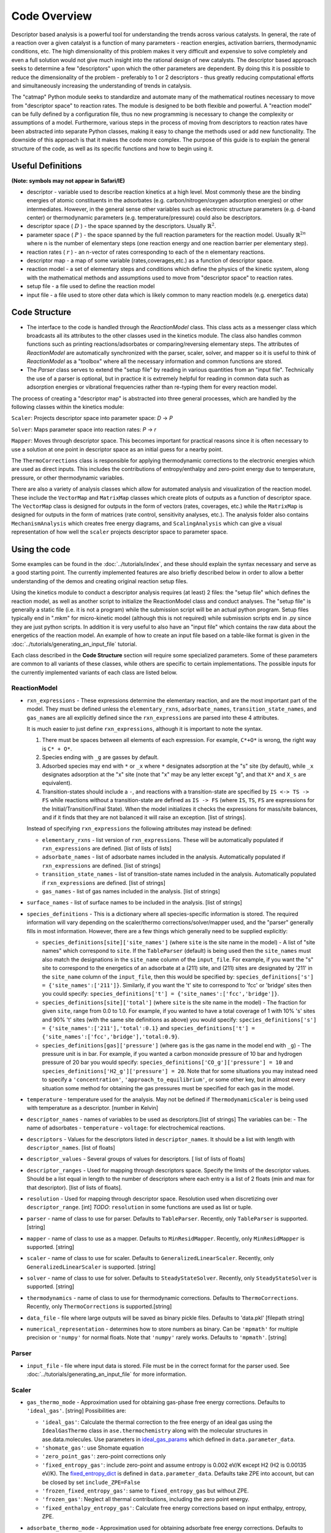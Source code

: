 Code Overview
=============

Descriptor based analysis is a powerful tool for understanding the
trends across various catalysts. In general, the rate of a reaction over
a given catalyst is a function of many parameters - reaction energies,
activation barriers, thermodynamic conditions, etc. The high
dimensionality of this problem makes it very difficult and expensive to
solve completely and even a full solution would not give much insight
into the rational design of new catalysts. The descriptor based approach
seeks to determine a few "descriptors" upon which the other parameters
are dependent. By doing this it is possible to reduce the dimensionality
of the problem - preferably to 1 or 2 descriptors - thus greatly
reducing computational efforts and simultaneously increasing the
understanding of trends in catalysis.

The "catmap" Python module seeks to standardize and automate many of the
mathematical routines necessary to move from "descriptor space" to
reaction rates. The module is designed to be both flexible and powerful.
A "reaction model" can be fully defined by a configuration file, thus no
new programming is necessary to change the complexity or assumptions of
a model. Furthermore, various steps in the process of moving from
descriptors to reaction rates have been abstracted into separate Python
classes, making it easy to change the methods used or add new
functionality. The downside of this approach is that it makes the code
more complex. The purpose of this guide is to explain the general
structure of the code, as well as its specific functions and how to
begin using it.

Useful Definitions
------------------

**(Note: symbols may not appear in Safari/IE)**

- descriptor - variable used to describe reaction kinetics at a high
  level. Most commonly these are the binding energies of atomic
  constituents in the adsorbates (e.g. carbon/nitrogen/oxygen adsorption
  energies) or other intermediates. However, in the general sense other
  variables such as electronic structure parameters (e.g. d-band center)
  or thermodynamic parameters (e.g. temperature/pressure) could also be
  descriptors.
- descriptor space ( :math:`D` ) - the space spanned by the
  descriptors. Usually :math:`\mathbb{R}^2`.
- parameter space ( :math:`P` ) - the space spanned
  by the full reaction parameters for the reaction model. Usually :math:`\mathbb{R}^{2n}`
  where n is the number of elementary steps (one reaction energy and one
  reaction barrier per elementary step).
- reaction rates ( :math:`r` ) - an n-vector of rates corresponding to each of the n
  elementary reactions.  
- descriptor map - a map of some variable (rates,coverages,etc.) as a
  function of descriptor space. 
- reaction model - a set of elementary steps and conditions which define the
  physics of the kinetic system, along with the mathematical methods and
  assumptions used to move from "descriptor space" to reaction rates. 
- setup file - a file used to define the reaction model 
- input file - a file used to store other data which is likely common to many
  reaction models (e.g. energetics data)

Code Structure
--------------

-  The interface to the code is handled through the *ReactionModel*
   class. This class acts as a messenger class which broadcasts all its
   attributes to the other classes used in the kinetics module. The
   class also handles common functions such as printing
   reactions/adsorbates or comparing/reversing elementary steps. The
   attributes of *ReactionModel* are automatically synchronized with the
   parser, scaler, solver, and mapper so it is useful to think of
   *ReactionModel* as a "toolbox" where all the necessary information
   and common functions are stored.

-  The *Parser* class serves to extend the "setup file" by reading in
   various quantities from an "input file". Technically the use of a parser
   is optional, but in practice it is extremely helpful for reading in
   common data such as adsorption energies or vibrational frequencies
   rather than re-typing them for every reaction model.

The process of creating a "descriptor map" is abstracted into three
general processes, which are handled by the following classes within the
kinetics module:

``Scaler``: Projects descriptor space into parameter space: *D* → *P*

``Solver``: Maps parameter space into reaction rates: *P* → *r*

``Mapper``: Moves through descriptor space. This becomes important for
practical reasons since it is often necessary to use a solution at one
point in descriptor space as an initial guess for a nearby point.

The ``ThermoCorrections`` class is responsible for applying thermodynamic
corrections to the electronic energies which are used as direct inputs.
This includes the contributions of entropy/enthalpy and zero-point
energy due to temperature, pressure, or other thermodynamic variables.

There are also a variety of analysis classes which allow for automated
analysis and visualization of the reaction model. These include the
``VectorMap`` and ``MatrixMap`` classes which create plots of outputs as a
function of descriptor space. The ``VectorMap`` class is designed for
outputs in the form of vectors (rates, coverages, etc.) while the
``MatrixMap`` is designed for outputs in the form of matrices (rate
control, sensitivity analyses, etc.). The analysis folder also contains
``MechanismAnalysis`` which creates free energy diagrams, and
``ScalingAnalysis`` which can give a visual representation of how well the
``scaler`` projects descriptor space to parameter space.

Using the code
--------------

Some examples can be found in the :doc:`../tutorials/index`, and
these should explain the syntax necessary and serve as a good starting
point. The currently implemented features are also briefly described
below in order to allow a better understanding of the demos and creating
original reaction setup files.

Using the kinetics module to conduct a descriptor analysis requires (at
least) 2 files: the "setup file" which defines the reaction model, as
well as another script to initialize the ReactionModel class and conduct
analyses. The "setup file" is generally a static file (i.e. it is not a
program) while the submission script will be an actual python program.
Setup files typically end in ".mkm" for micro-kinetic model (although
this is not required) while submission scripts end in .py since they are
just python scripts. In addition it is very useful to also have an
"input file" which contains the raw data about the energetics of the
reaction model. An example of how to create an input file based on a
table-like format is given in the :doc:`../tutorials/generating_an_input_file` tutorial.

Each class described in the **Code Structure** section will require some
specialized parameters. Some of these parameters are common to all
variants of these classes, while others are specific to certain
implementations. The possible inputs for the currently implemented
variants of each class are listed below.

ReactionModel
^^^^^^^^^^^^^

-  ``rxn_expressions`` - These expressions determine the elementary
   reaction, and are the most important part of the model. They must
   be defined unless the ``elementary_rxns``, ``adsorbate_names``,
   ``transition_state_names``, and ``gas_names`` are all explicitly
   defined since the ``rxn_expressions`` are parsed into these 4
   attributes.

   It is much easier to just define ``rxn_expressions``,
   although it is important to note the syntax.

   1. There must be spaces between all elements of each expression.
      For example, ``C*+O*`` is wrong, the right way is ``C* + O*``.

   #. Species ending with ``_g`` are gasses by default.

   #. Adsorbed  species may end with ``*`` or ``_x`` where ``*``
      designates adsorption at the "s" site (by default), while ``_x``
      designates adsorption at the "x" site (note that "x" may be any
      letter except "g", and that ``X*`` and ``X_s`` are equivalent).
   #. Transition-states should include a ``-``, and reactions with a
      transition-state are specified by ``IS <-> TS -> FS`` while
      reactions without a transition-state are defined as ``IS -> FS``
      (where ``IS``, ``TS``, ``FS`` are expressions for the
      Initial/Transition/Final State). When the model initializes it
      checks the expressions for mass/site balances, and if it finds that
      they are not balanced it will raise an exception.
      [list of strings].

   Instead of specifying ``rxn_expressions`` the following attributes
   may instead be defined:

   -  ``elementary_rxns`` - list version of ``rxn_expressions``. These will
      be automatically populated if ``rxn_expressions`` are defined.
      [list of lists of lists]

   -  ``adsorbate_names`` - list of adsorbate names included in the
      analysis. Automatically populated if ``rxn_expressions`` are
      defined. [list of strings]

   -  ``transition_state_names`` - list of transition-state names
      included in the analysis. Automatically populated if
      ``rxn_expressions`` are defined. [list of strings]

   -  ``gas_names`` - list of gas names included in the analysis. [list
      of strings]

-  ``surface_names`` - list of surface names to be included in the
   analysis. [list of strings]

-  ``species_definitions`` - This is a dictionary where all
   species-specific information is stored. The required information
   will vary depending on the scaler/thermo corrections/solver/mapper
   used, and the "parser" generally fills in most information.
   However, there are a few things which generally need to be
   supplied explicitly:

   -  ``species_definitions[site]['site_names']`` (where ``site``
      is the site name in the model) - A list of "site names" which
      correspond to ``site``. If the ``TableParser`` (default) is being
      used then the ``site_names`` must also match the designations in
      the ``site_name`` column of the ``input_file``. For example, if you
      want the "s" site to correspond to the energetics of an adsorbate
      at a (211) site, and (211) sites are designated by '211' in the
      ``site_name`` column of the ``input_file``, then this would be
      specified by: ``species_definitions['s'] = {'site_names':['211']}``.
      Similarly, if you want the 't' site to correspond to 'fcc' or 'bridge'
      sites then you could specify: ``species_definitions['t'] =
      {'site_names':['fcc','bridge']}``.

   -  ``species_definitions[site]['total']`` (where ``site`` is the
      site name in the model) - The fraction for given
      ``site``, range from 0.0 to 1.0. For example, if you wanted to have a
      total coverage of 1 with 10% 's' sites and 90% 't' sites (with
      the same site definitions as above) you would specify:
      ``species_definitions['s'] = {'site_names':['211'],'total':0.1}``
      and ``species_definitions['t'] =
      {'site_names':['fcc','bridge'],'total:0.9}``.

   -  ``species_definitions[gas]['pressure']`` (where ``gas`` is
      the gas name in the model end with ``_g``) - The
      pressure unit is in bar. For example, if you wanted
      a carbon monoxide pressure of 10 bar and hydrogen pressure of
      20 bar you would specify:
      ``species_definitions['CO_g']['pressure'] = 10`` and
      ``species_definitions['H2_g']['pressure'] = 20``. Note that for
      some situations you may instead need to specify a
      ``'concentration'``, ``'approach_to_equilibrium'``, or some other key,
      but in almost every situation some method for obtaining the gas
      pressures must be specified for each gas in the model.

-  ``temperature`` - temperature used for the analysis. May not be
   defined if ``ThermodynamicScaler`` is being used with temperature as a
   descriptor. [number in Kelvin]

-  ``descriptor_names`` - names of variables to be used as descriptors.[list of strings]
   The variables can be:
   -  The name of adsorbates
   -  ``temperature``
   -  ``voltage``: for electrochemical reactions.

-  ``descriptors`` - Values for the descriptors listed in ``descriptor_names``.
   It should be a list with length with ``descriptor_names``. [list of floats]

-  ``descriptor_values`` - Several groups of values for descriptors. [ list of
   lists of floats]

-  ``descriptor_ranges`` - Used for mapping through descriptors space.
   Specify the limits of the descriptor values. Should be a list
   equal in length to the number of descriptors where each entry is a
   list of 2 floats (min and max for that descriptor). [list of lists
   of floats].

-  ``resolution`` - Used for mapping through descriptor space. Resolution
   used when discretizing over ``descriptor_range``. [int]
   *TODO*: ``resolution`` in some functions are used as list or tuple.

-  ``parser`` - name of class to use for parser. Defaults to ``TableParser``.
   Recently, only ``TableParser`` is supported. [string]

-  ``mapper`` - name of class to use as a mapper. Defaults to
   ``MinResidMapper``. Recently, only ``MinResidMapper`` is supported. [string]

-  ``scaler`` - name of class to use for scaler. Defaults to
   ``GeneralizedLinearScaler``. Recently, only ``GeneralizedLinearScaler``
   is supported. [string]

-  ``solver`` - name of class to use for solver. Defaults to
   ``SteadyStateSolver``. Recently, only ``SteadyStateSolver`` is supported.
   [string]

-  ``thermodynamics`` - name of class to use for thermodynamic
   corrections. Defaults to ``ThermoCorrections``. Recently,
   only ``ThermoCorrections`` is supported.[string]

-  ``data_file`` - file where large outputs will be saved as binary
   pickle files. Defaults to 'data.pkl' [filepath string]

-  ``numerical_representation`` - determines how to store numbers as
   binary. Can be ``'mpmath'`` for multiple precision or ``'numpy'`` for
   normal floats. Note that ``'numpy'`` rarely works. Defaults to
   ``'mpmath'``. [string]

Parser
^^^^^^

-  ``input_file`` - file where input data is stored. File must be in the
   correct format for the parser used. See :doc:`../tutorials/generating_an_input_file` for more
   information.

Scaler
^^^^^^

-  ``gas_thermo_mode`` - Approximation used for obtaining gas-phase
   free energy corrections. Defaults to ``'ideal_gas'``. [string]
   Possibilities are:

   -  ``'ideal_gas'``: Calculate the thermal correction to the free energy of
      an ideal gas using the ``IdealGasThermo`` class in ``ase.thermochemistry``
      along with the molecular structures in ase.data.molecules. Use parameters
      in `ideal_gas_params`_ which defined in ``data.parameter_data``.

   -  ``'shomate_gas'``: use Shomate equation

   -  ``'zero_point_gas'``: zero-point corrections only

   -  ``'fixed_entropy_gas'``: include zero-point and assume entropy is
      0.002 eV/K except H2 (H2 is 0.00135 eV/K). The `fixed_entropy_dict`_
      is defined in ``data.parameter_data``. Defaults take ZPE into account,
      but can be closed by set ``include_ZPE=False``

   -  ``'frozen_fixed_entropy_gas'``: same to ``fixed_entropy_gas`` but without
      ZPE.

   -  ``'frozen_gas'``: Neglect all thermal contributions, including the
      zero point energy.

   -  ``'fixed_enthalpy_entropy_gas'``: Calculate free energy corrections
      based on input enthalpy, entropy, ZPE.

-  ``adsorbate_thermo_mode`` - Approximation used for obtaining
   adsorbate free energy corrections. Defaults to ``'harmonic_adsorbate'``.
   [string]

   Possibilities are:

   -  ``'harmonic_adsorbate'``: statistical mechanics + vibrational frequencies.
      Calculate the thermal correction to the free energy of
      an adsorbate in the harmonic approximation using the ``HarmonicThermo``
      class in ``ase.thermochemistry``.

   -  ``'shomate_adsorbate'``: use pre-fitted shomate parameters

   -  ``'hindered_adsorbate'``: statistical mechanics +
      vibrational frequencies + translational frequencies + rotational
      frequencies. Calculate the thermal correction to the free energy of an
      adsorbate in the hindered translator and hindered rotor model using
      the HinderedThermo class in ase.thermochemistry along with the
      molecular structures in ase.data.molecules. Requires ase version
      3.12.0 or greater.

   -  ``'zero_point_adsorbate'``: zero-point corrections only.

   -  ``'frozen_adsorbate'``: no corrections.

   -  ``'fixed_enthalpy_entropy_adsorbate'``: based on input enthalpy, entropy, ZPE

Solver
^^^^^^

SteadyStateSolver
:::::::::::::::::

-  ``decimal_precision`` - number of decimals to explicitly store.
   Calculation will be slightly slower with larger numbers, but will
   become completely unstable below some threshold. Defaults to 50.
   [integer]
-  ``tolerance`` - all rates must be below this number before the system
   is considered to be at "steady state". Defaults to 1e-50. [number]
-  ``max_rootfinding_iterations`` - maximum number of times to iterate
   the rootfinding algorithm (multi-dimensional Newtons method).
   Defaults to 50. [integer]
-  ``internally_constrain_coverages`` - ensure that coverages are
   greater than 0 and sum to less than the site total within the
   rootfinding algorithm. Slightly slower, but more stable. Defaults
   to True. [boolean]
-  ``residual_threshold`` - the residual must decrease by this
   proportion in order for the calculation to be considered
   "converging". Must be less than 1. Defaults to 0.5. [number]

Mapper
^^^^^^

MinResidMapper
::::::::::::::

-  ``search_directions`` - list of "directions" to search for existing
   solutions. Defaults to [
   [0,0],[0,1],[1,0],[0,-1],[-1,0],[-1,1],[1,1],[1,-1],[-1,-1] ]
   which are the nearest points on the orthogonals and diagonals plus
   the current point. More directions increase the chances of
   finding a good solution, but slow the mapper down considerably.
   Note that the current point corresponds to an initial guess
   coverage provided by the solver (i.e. Boltzmann coverages) and
   should always be included unless some solutions are already known.
   [list of lists of integers]
-  ``max_bisections`` - maximum number of time to bisect descriptor
   space when moving from one point to the next. Note that this is
   actually the number of iterations per bisection so that a total of
   2*``max_bisections`` points could be sampled between two points in
   descriptor space. Defaults to 3. [integer]
-  ``descriptor_decimal_precision`` - number of decimals to include
   when comparing two points in descriptor space. Defaults to 2.
   [integer]

ThermoCorrections
^^^^^^^^^^^^^^^^^

-  ``thermodynamic_corrections`` - corrections to apply. Defaults to
   ['gas','adsorbate']. [list of strings]

-  ``thermodynamic_variables`` - variables/attributes upon which thermo
   corrections depend. If these variables do not change the
   corrections will not be updated. Defaults to
   ``['temperatures','gas_pressures']``. [list of strings]

-  ``frequency_dict`` - used for specifying vibrational frequencies of
   gasses/adsorbates. Usually populated by the parser. Defaults to
   {}. [dictionary of string:list of numbers in eV]

   .. _ideal_gas_params:
-  ``ideal_gas_params`` - dictionary of the symmetry number,
   geometry keyword, and spin of the gas.
   ``ideal_gas_params[gas_name] = [symmetry_number, geometry, spin]``.
   Parameters used for
   ``ase.thermochemistry.IdealGasThermo``. Defaults to
   ``catmap.data.ideal_gas_params``.  [dictionary of string:string/int]
   The user defined ``ideal_gas_params`` should include all the gas species,
   because the default values will not included automatically.

   .. _fixed_entropy_dict:
-  ``fixed_entropy_dict`` - entropies to use in the static entropy
   approximation. Defaults to ``catmap.data.fixed_entropy_dict``.
   [dictionary of string:float]

-  ``atoms_dict`` - dictionary of ASE atoms objects to use for
   ``ase.thermochemistry.IdealGasThermo``. Defaults to
   ``ase.structure.molecule(gas_name)``. [dictionary of
   string:ase.atoms.Atoms]

-  ``force_recalculation`` - re-calculate thermodynamic corrections even
   if ``thermodynamic_variables`` do not change. Slows the code down
   considerably, but is useful for sensitivity analyses where
   thermodynamic variables might be perturbed by very small amounts.
   Defaults to False. [boolean]

Analysis
^^^^^^^^

MechanismAnalysis
:::::::::::::::::

-  ``rxn_mechanisms`` - dictionary of lists of integers. Each integer
   corresponds to an elementary step. Elementary steps are indexed in
   the order that they are input with 1 being the first index.
   Negative integers are used to designate reverse reactions.
   [dictionary of string:list of integers]


